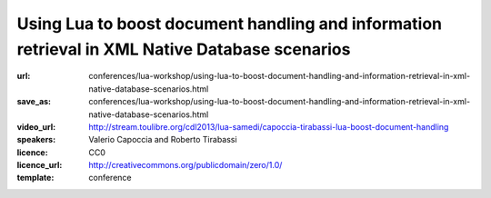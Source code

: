 =================================================================================================
Using Lua to boost document handling and information retrieval in XML Native Database scenarios
=================================================================================================

:url: conferences/lua-workshop/using-lua-to-boost-document-handling-and-information-retrieval-in-xml-native-database-scenarios.html
:save_as: conferences/lua-workshop/using-lua-to-boost-document-handling-and-information-retrieval-in-xml-native-database-scenarios.html
:video_url: http://stream.toulibre.org/cdl2013/lua-samedi/capoccia-tirabassi-lua-boost-document-handling
:speakers: Valerio Capoccia and Roberto Tirabassi
:licence: CC0
:licence_url: http://creativecommons.org/publicdomain/zero/1.0/
:template: conference

.. html::

 <p>Our primary target was integrate a scripting language to delegate specific operation on data to something else than the engine. The specific target, required very intimate integration with a multitude of features Document/Object Oriented belonging to the engine and at the same time a great simplicity and flexibility of development. By placing the look at the panorama of scripting languages that could lend themselves for this purpose, whereas the integration would take place with modules fully implemented in C/C++, Lua language has soon proved our right choice. It is widespread and is used in many different areas. It has a wide extensibility as well a wide range of functionality and libraries already available, and is designed to suit a multitude of our needs. In its declination LuaJIT, also offers a level of performance further advanced. Our implementation of Lua in eXtraWay provides an executor of scripts, organized into packages in java style, which can be invoked explicitly (Stored Procedures) or run automatically inside the engine(Triggers) and who are able to take advantage each other through a simple inclusion system. We have developed specific packages for individual databases eXtraWay in which it was necessary to carry out specific and tricky operations on documents and indices. Were also developed generic library to perform common operations on documents through Lua, reusable in multiple scenarios. Each package refers to a dynamic library specifically designed allowing you to use the functionality of the server invocandole directly from Lua scripts built. so you can create records, save them, search them, operate on lists of records and their abstract, load the XML content and perform multiple operations on the same structure including managing digital content associated with them. You can also perform batch external and different solutions have been implemented for the management of large amounts of data in memory and on file.</p>

